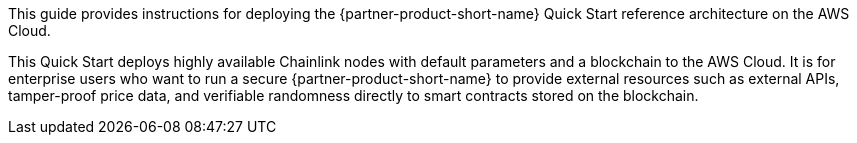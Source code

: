 // Replace the content in <>
// Identify your target audience and explain how/why they would use this Quick Start.
//Avoid borrowing text from third-party websites (copying text from AWS service documentation is fine). Also, avoid marketing-speak, focusing instead on the technical aspect.

This guide provides instructions for deploying the {partner-product-short-name} Quick Start reference architecture on the AWS Cloud.

This Quick Start deploys highly available Chainlink nodes with default parameters and a blockchain to the AWS Cloud. It is for enterprise users who want to run a secure {partner-product-short-name} to provide external resources such as external APIs, tamper-proof price data, and verifiable randomness directly to smart contracts stored on the blockchain. 
